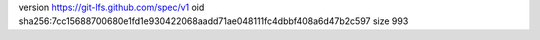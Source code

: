 version https://git-lfs.github.com/spec/v1
oid sha256:7cc15688700680e1fd1e930422068aadd71ae048111fc4dbbf408a6d47b2c597
size 993
